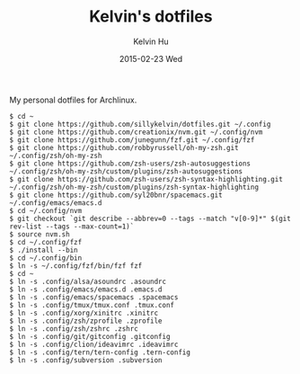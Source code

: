 #+TITLE:     Kelvin's dotfiles
#+AUTHOR:    Kelvin Hu
#+EMAIL:     ini.kelvin@gmail.com
#+DATE:      2015-02-23 Wed


My personal dotfiles for Archlinux.

: $ cd ~
: $ git clone https://github.com/sillykelvin/dotfiles.git ~/.config
: $ git clone https://github.com/creationix/nvm.git ~/.config/nvm
: $ git clone https://github.com/junegunn/fzf.git ~/.config/fzf
: $ git clone https://github.com/robbyrussell/oh-my-zsh.git ~/.config/zsh/oh-my-zsh
: $ git clone https://github.com/zsh-users/zsh-autosuggestions ~/.config/zsh/oh-my-zsh/custom/plugins/zsh-autosuggestions
: $ git clone https://github.com/zsh-users/zsh-syntax-highlighting.git ~/.config/zsh/oh-my-zsh/custom/plugins/zsh-syntax-highlighting
: $ git clone https://github.com/syl20bnr/spacemacs.git ~/.config/emacs/emacs.d
: $ cd ~/.config/nvm
: $ git checkout `git describe --abbrev=0 --tags --match "v[0-9]*" $(git rev-list --tags --max-count=1)`
: $ source nvm.sh
: $ cd ~/.config/fzf
: $ ./install --bin
: $ cd ~/.config/bin
: $ ln -s ~/.config/fzf/bin/fzf fzf
: $ cd ~
: $ ln -s .config/alsa/asoundrc .asoundrc
: $ ln -s .config/emacs/emacs.d .emacs.d
: $ ln -s .config/emacs/spacemacs .spacemacs
: $ ln -s .config/tmux/tmux.conf .tmux.conf
: $ ln -s .config/xorg/xinitrc .xinitrc
: $ ln -s .config/zsh/zprofile .zprofile
: $ ln -s .config/zsh/zshrc .zshrc
: $ ln -s .config/git/gitconfig .gitconfig
: $ ln -s .config/clion/ideavimrc .ideavimrc
: $ ln -s .config/tern/tern-config .tern-config
: $ ln -s .config/subversion .subversion
